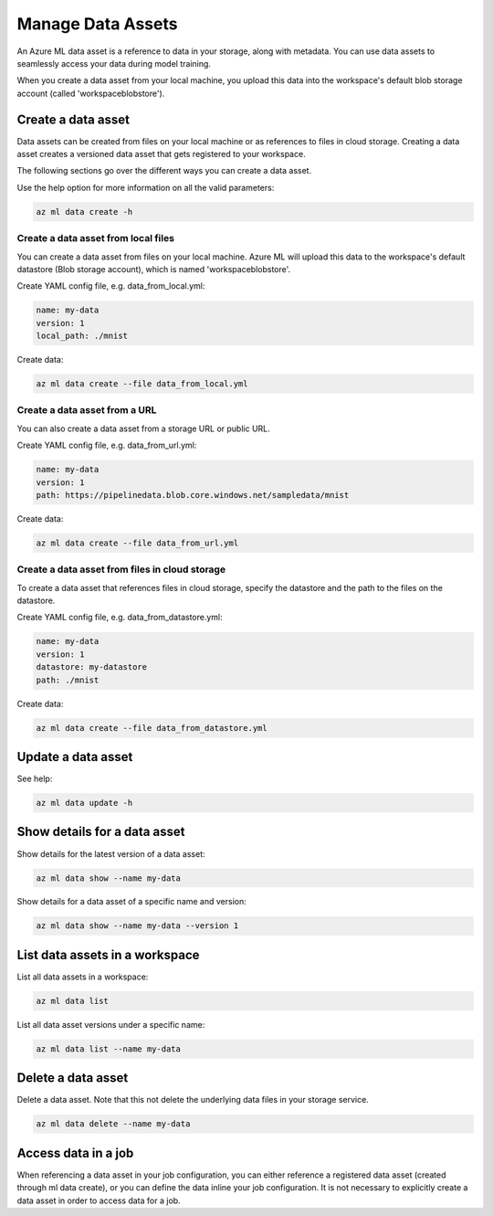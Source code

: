 Manage Data Assets
====

An Azure ML data asset is a reference to data in your storage, along with metadata. You can use data assets to seamlessly access your data during model training.

When you create a data asset from your local machine, you upload this data into the workspace's default blob storage account (called 'workspaceblobstore').

Create a data asset
-------------------
Data assets can be created from files on your local machine or as references to files in cloud storage. Creating a data asset creates a versioned data asset
that gets registered to your workspace.

The following sections go over the different ways you can create a data asset.

Use the help option for more information on all the valid parameters:

.. code-block:: console

  az ml data create -h

Create a data asset from local files
~~~~~~~~~~~~~~~~~~~~~~~~~~~~~~~~~~~~
You can create a data asset from files on your local machine. Azure ML will upload this data to the workspace's default datastore (Blob storage account), which
is named 'workspaceblobstore'.

Create YAML config file, e.g. data_from_local.yml:

.. code-block:: yaml

  name: my-data
  version: 1
  local_path: ./mnist

Create data:

.. code-block:: console

  az ml data create --file data_from_local.yml

Create a data asset from a URL
~~~~~~~~~~~~~~~~~~~~~~~~~~~~~~
You can also create a data asset from a storage URL or public URL.

Create YAML config file, e.g. data_from_url.yml:

.. code-block:: yaml

  name: my-data
  version: 1
  path: https://pipelinedata.blob.core.windows.net/sampledata/mnist

Create data:

.. code-block:: console

  az ml data create --file data_from_url.yml

Create a data asset from files in cloud storage
~~~~~~~~~~~~~~~~~~~~~~~~~~~~~~~~~~~~~~~~~~~~~~~
To create a data asset that references files in cloud storage, specify the datastore and the path to the files on the datastore.

Create YAML config file, e.g. data_from_datastore.yml:

.. code-block:: yaml

  name: my-data
  version: 1
  datastore: my-datastore
  path: ./mnist

Create data:

.. code-block:: console

  az ml data create --file data_from_datastore.yml


Update a data asset
-------------------
See help:

.. code-block:: console

  az ml data update -h

Show details for a data asset
-----------------------------
Show details for the latest version of a data asset:

.. code-block:: console

  az ml data show --name my-data
  
Show details for a data asset of a specific name and version:

.. code-block:: console

  az ml data show --name my-data --version 1

List data assets in a workspace
-------------------------------
List all data assets in a workspace:

.. code-block:: console

  az ml data list

List all data asset versions under a specific name:

.. code-block:: console

  az ml data list --name my-data

Delete a data asset
-------------------
Delete a data asset. Note that this not delete the underlying data files in your storage service.

.. code-block:: console

  az ml data delete --name my-data

Access data in a job
--------------------
When referencing a data asset in your job configuration, you can either reference a registered data asset (created through ml data create), or you can define the data
inline your job configuration. It is not necessary to explicitly create a data asset in order to access data for a job.
